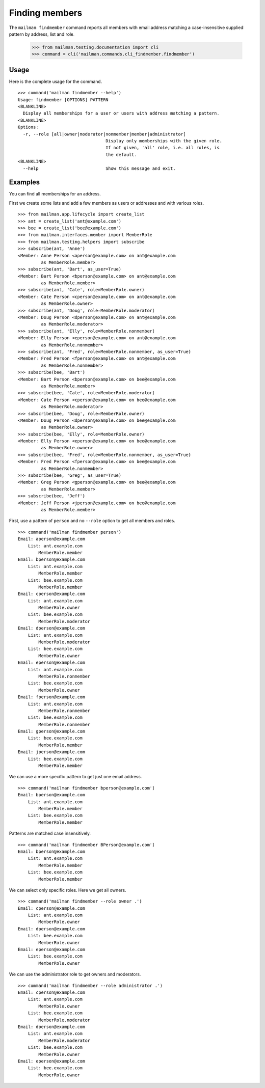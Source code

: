 ===============
Finding members
===============

The ``mailman findmember`` command reports all members with email address
matching a case-insensitive supplied pattern by address, list and role.

    >>> from mailman.testing.documentation import cli
    >>> command = cli('mailman.commands.cli_findmember.findmember')

Usage
-----

Here is the complete usage for the command.
::

    >>> command('mailman findmember --help')
    Usage: findmember [OPTIONS] PATTERN
    <BLANKLINE>
      Display all memberships for a user or users with address matching a pattern.
    <BLANKLINE>
    Options:
      -r, --role [all|owner|moderator|nonmember|member|administrator]
                                      Display only memberships with the given role.
                                      If not given, 'all' role, i.e. all roles, is
                                      the default.
    <BLANKLINE>
      --help                          Show this message and exit.

Examples
--------

You can find all memberships for an address.

First we create some lists and add a few members as users or addresses and
with various roles.
::

    >>> from mailman.app.lifecycle import create_list
    >>> ant = create_list('ant@example.com')
    >>> bee = create_list('bee@example.com')
    >>> from mailman.interfaces.member import MemberRole
    >>> from mailman.testing.helpers import subscribe
    >>> subscribe(ant, 'Anne')
    <Member: Anne Person <aperson@example.com> on ant@example.com
             as MemberRole.member>
    >>> subscribe(ant, 'Bart', as_user=True)
    <Member: Bart Person <bperson@example.com> on ant@example.com
             as MemberRole.member>
    >>> subscribe(ant, 'Cate', role=MemberRole.owner)
    <Member: Cate Person <cperson@example.com> on ant@example.com
             as MemberRole.owner>
    >>> subscribe(ant, 'Doug', role=MemberRole.moderator)
    <Member: Doug Person <dperson@example.com> on ant@example.com
             as MemberRole.moderator>
    >>> subscribe(ant, 'Elly', role=MemberRole.nonmember)
    <Member: Elly Person <eperson@example.com> on ant@example.com
             as MemberRole.nonmember>
    >>> subscribe(ant, 'Fred', role=MemberRole.nonmember, as_user=True)
    <Member: Fred Person <fperson@example.com> on ant@example.com
             as MemberRole.nonmember>
    >>> subscribe(bee, 'Bart')
    <Member: Bart Person <bperson@example.com> on bee@example.com
             as MemberRole.member>
    >>> subscribe(bee, 'Cate', role=MemberRole.moderator)
    <Member: Cate Person <cperson@example.com> on bee@example.com
             as MemberRole.moderator>
    >>> subscribe(bee, 'Doug', role=MemberRole.owner)
    <Member: Doug Person <dperson@example.com> on bee@example.com
             as MemberRole.owner>
    >>> subscribe(bee, 'Elly', role=MemberRole.owner)
    <Member: Elly Person <eperson@example.com> on bee@example.com
             as MemberRole.owner>
    >>> subscribe(bee, 'Fred', role=MemberRole.nonmember, as_user=True)
    <Member: Fred Person <fperson@example.com> on bee@example.com
             as MemberRole.nonmember>
    >>> subscribe(bee, 'Greg', as_user=True)
    <Member: Greg Person <gperson@example.com> on bee@example.com
             as MemberRole.member>
    >>> subscribe(bee, 'Jeff')
    <Member: Jeff Person <jperson@example.com> on bee@example.com
             as MemberRole.member>

First, use a pattern of ``person`` and no ``--role`` option to get all members
and roles.
::

    >>> command('mailman findmember person')
    Email: aperson@example.com
        List: ant.example.com
            MemberRole.member
    Email: bperson@example.com
        List: ant.example.com
            MemberRole.member
        List: bee.example.com
            MemberRole.member
    Email: cperson@example.com
        List: ant.example.com
            MemberRole.owner
        List: bee.example.com
            MemberRole.moderator
    Email: dperson@example.com
        List: ant.example.com
            MemberRole.moderator
        List: bee.example.com
            MemberRole.owner
    Email: eperson@example.com
        List: ant.example.com
            MemberRole.nonmember
        List: bee.example.com
            MemberRole.owner
    Email: fperson@example.com
        List: ant.example.com
            MemberRole.nonmember
        List: bee.example.com
            MemberRole.nonmember
    Email: gperson@example.com
        List: bee.example.com
            MemberRole.member
    Email: jperson@example.com
        List: bee.example.com
            MemberRole.member

We can use a more specific pattern to get just one email address.
::

    >>> command('mailman findmember bperson@example.com')
    Email: bperson@example.com
        List: ant.example.com
            MemberRole.member
        List: bee.example.com
            MemberRole.member

Patterns are matched case insensitively.
::

    >>> command('mailman findmember BPerson@example.com')
    Email: bperson@example.com
        List: ant.example.com
            MemberRole.member
        List: bee.example.com
            MemberRole.member

We can select only specific roles.  Here we get all owners.
::

    >>> command('mailman findmember --role owner .')
    Email: cperson@example.com
        List: ant.example.com
            MemberRole.owner
    Email: dperson@example.com
        List: bee.example.com
            MemberRole.owner
    Email: eperson@example.com
        List: bee.example.com
            MemberRole.owner

We can use the administrator role to get owners and moderators.
::

    >>> command('mailman findmember --role administrator .')
    Email: cperson@example.com
        List: ant.example.com
            MemberRole.owner
        List: bee.example.com
            MemberRole.moderator
    Email: dperson@example.com
        List: ant.example.com
            MemberRole.moderator
        List: bee.example.com
            MemberRole.owner
    Email: eperson@example.com
        List: bee.example.com
            MemberRole.owner
